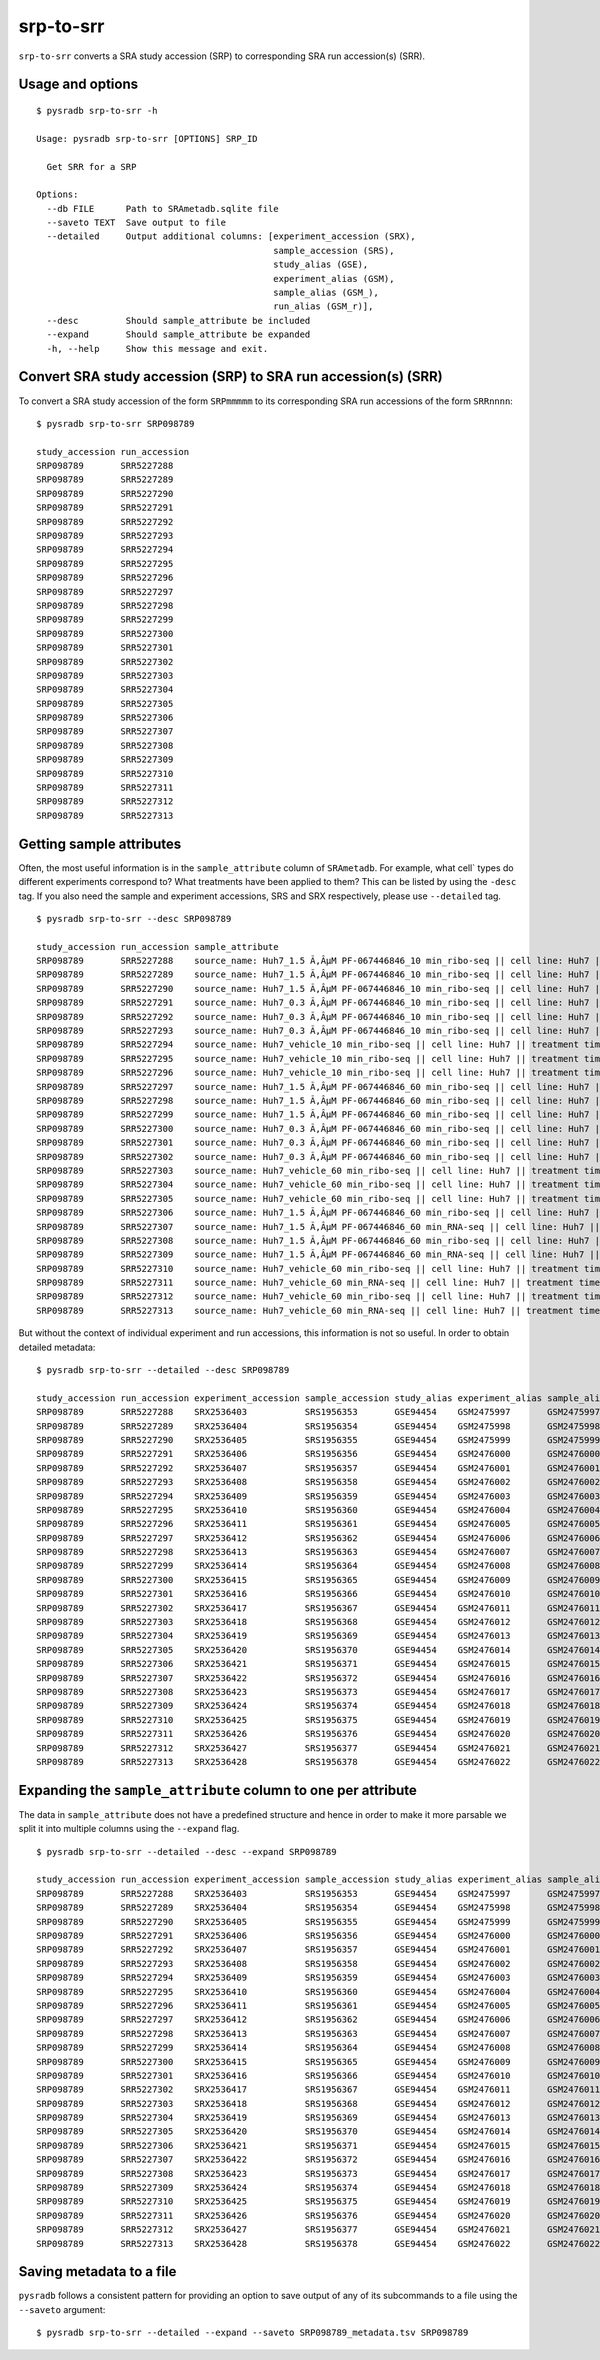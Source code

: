 .. _srptosrr:

##########
srp-to-srr
##########

``srp-to-srr`` converts a SRA study accession (SRP) to corresponding
SRA run accession(s) (SRR).

=================
Usage and options
=================

::


    $ pysradb srp-to-srr -h

    Usage: pysradb srp-to-srr [OPTIONS] SRP_ID

      Get SRR for a SRP

    Options:
      --db FILE      Path to SRAmetadb.sqlite file
      --saveto TEXT  Save output to file
      --detailed     Output additional columns: [experiment_accession (SRX),
                                                 sample_accession (SRS),
                                                 study_alias (GSE),
                                                 experiment_alias (GSM),
                                                 sample_alias (GSM_),
                                                 run_alias (GSM_r)],
      --desc         Should sample_attribute be included
      --expand       Should sample_attribute be expanded
      -h, --help     Show this message and exit.


===============================================================
Convert SRA study accession (SRP) to SRA run accession(s) (SRR)
===============================================================

To convert a SRA study accession of the form ``SRPmmmmm`` to its
corresponding SRA run accessions of the form ``SRRnnnn``:

::

    $ pysradb srp-to-srr SRP098789

    study_accession run_accession
    SRP098789       SRR5227288
    SRP098789       SRR5227289
    SRP098789       SRR5227290
    SRP098789       SRR5227291
    SRP098789       SRR5227292
    SRP098789       SRR5227293
    SRP098789       SRR5227294
    SRP098789       SRR5227295
    SRP098789       SRR5227296
    SRP098789       SRR5227297
    SRP098789       SRR5227298
    SRP098789       SRR5227299
    SRP098789       SRR5227300
    SRP098789       SRR5227301
    SRP098789       SRR5227302
    SRP098789       SRR5227303
    SRP098789       SRR5227304
    SRP098789       SRR5227305
    SRP098789       SRR5227306
    SRP098789       SRR5227307
    SRP098789       SRR5227308
    SRP098789       SRR5227309
    SRP098789       SRR5227310
    SRP098789       SRR5227311
    SRP098789       SRR5227312
    SRP098789       SRR5227313

=========================
Getting sample attributes
=========================

Often, the most useful information is in the ``sample_attribute``
column of ``SRAmetadb``. For example, what cell` types do
different experiments correspond to? What treatments have been
applied to them? This can be listed by using the ``-desc``
tag. If you also need the sample and experiment accessions,
SRS and SRX respectively, please use ``--detailed`` tag.


::

    $ pysradb srp-to-srr --desc SRP098789

    study_accession run_accession sample_attribute
    SRP098789       SRR5227288    source_name: Huh7_1.5 Ã‚ÂµM PF-067446846_10 min_ribo-seq || cell line: Huh7 || treatment time: 10 min || library type: ribo-seq
    SRP098789       SRR5227289    source_name: Huh7_1.5 Ã‚ÂµM PF-067446846_10 min_ribo-seq || cell line: Huh7 || treatment time: 10 min || library type: ribo-seq
    SRP098789       SRR5227290    source_name: Huh7_1.5 Ã‚ÂµM PF-067446846_10 min_ribo-seq || cell line: Huh7 || treatment time: 10 min || library type: ribo-seq
    SRP098789       SRR5227291    source_name: Huh7_0.3 Ã‚ÂµM PF-067446846_10 min_ribo-seq || cell line: Huh7 || treatment time: 10 min || library type: ribo-seq
    SRP098789       SRR5227292    source_name: Huh7_0.3 Ã‚ÂµM PF-067446846_10 min_ribo-seq || cell line: Huh7 || treatment time: 10 min || library type: ribo-seq
    SRP098789       SRR5227293    source_name: Huh7_0.3 Ã‚ÂµM PF-067446846_10 min_ribo-seq || cell line: Huh7 || treatment time: 10 min || library type: ribo-seq
    SRP098789       SRR5227294    source_name: Huh7_vehicle_10 min_ribo-seq || cell line: Huh7 || treatment time: 10 min || library type: ribo-seq
    SRP098789       SRR5227295    source_name: Huh7_vehicle_10 min_ribo-seq || cell line: Huh7 || treatment time: 10 min || library type: ribo-seq
    SRP098789       SRR5227296    source_name: Huh7_vehicle_10 min_ribo-seq || cell line: Huh7 || treatment time: 10 min || library type: ribo-seq
    SRP098789       SRR5227297    source_name: Huh7_1.5 Ã‚ÂµM PF-067446846_60 min_ribo-seq || cell line: Huh7 || treatment time: 60 min || library type: ribo-seq
    SRP098789       SRR5227298    source_name: Huh7_1.5 Ã‚ÂµM PF-067446846_60 min_ribo-seq || cell line: Huh7 || treatment time: 60 min || library type: ribo-seq
    SRP098789       SRR5227299    source_name: Huh7_1.5 Ã‚ÂµM PF-067446846_60 min_ribo-seq || cell line: Huh7 || treatment time: 60 min || library type: ribo-seq
    SRP098789       SRR5227300    source_name: Huh7_0.3 Ã‚ÂµM PF-067446846_60 min_ribo-seq || cell line: Huh7 || treatment time: 60 min || library type: ribo-seq
    SRP098789       SRR5227301    source_name: Huh7_0.3 Ã‚ÂµM PF-067446846_60 min_ribo-seq || cell line: Huh7 || treatment time: 60 min || library type: ribo-seq
    SRP098789       SRR5227302    source_name: Huh7_0.3 Ã‚ÂµM PF-067446846_60 min_ribo-seq || cell line: Huh7 || treatment time: 60 min || library type: ribo-seq
    SRP098789       SRR5227303    source_name: Huh7_vehicle_60 min_ribo-seq || cell line: Huh7 || treatment time: 60 min || library type: ribo-seq
    SRP098789       SRR5227304    source_name: Huh7_vehicle_60 min_ribo-seq || cell line: Huh7 || treatment time: 60 min || library type: ribo-seq
    SRP098789       SRR5227305    source_name: Huh7_vehicle_60 min_ribo-seq || cell line: Huh7 || treatment time: 60 min || library type: ribo-seq
    SRP098789       SRR5227306    source_name: Huh7_1.5 Ã‚ÂµM PF-067446846_60 min_ribo-seq || cell line: Huh7 || treatment time: 60 min || library type: ribo-seq
    SRP098789       SRR5227307    source_name: Huh7_1.5 Ã‚ÂµM PF-067446846_60 min_RNA-seq || cell line: Huh7 || treatment time: 60 min || library type: polyA-seq
    SRP098789       SRR5227308    source_name: Huh7_1.5 Ã‚ÂµM PF-067446846_60 min_ribo-seq || cell line: Huh7 || treatment time: 60 min || library type: ribo-seq
    SRP098789       SRR5227309    source_name: Huh7_1.5 Ã‚ÂµM PF-067446846_60 min_RNA-seq || cell line: Huh7 || treatment time: 60 min || library type: polyA-seq
    SRP098789       SRR5227310    source_name: Huh7_vehicle_60 min_ribo-seq || cell line: Huh7 || treatment time: 60 min || library type: ribo-seq
    SRP098789       SRR5227311    source_name: Huh7_vehicle_60 min_RNA-seq || cell line: Huh7 || treatment time: 60 min || library type: polyA-seq
    SRP098789       SRR5227312    source_name: Huh7_vehicle_60 min_ribo-seq || cell line: Huh7 || treatment time: 60 min || library type: ribo-seq
    SRP098789       SRR5227313    source_name: Huh7_vehicle_60 min_RNA-seq || cell line: Huh7 || treatment time: 60 min || library type: polyA-seq


But without the context of individual experiment and run accessions, this information
is not so useful. In order to obtain detailed metadata:

::

    $ pysradb srp-to-srr --detailed --desc SRP098789

    study_accession run_accession experiment_accession sample_accession study_alias experiment_alias sample_alias run_alias      sample_attribute
    SRP098789       SRR5227288    SRX2536403           SRS1956353       GSE94454    GSM2475997       GSM2475997   GSM2475997_r1  source_name: Huh7_1.5 Ã‚ÂµM PF-067446846_10 min_ribo-seq || cell line: Huh7 || treatment time: 10 min || library type: ribo-seq
    SRP098789       SRR5227289    SRX2536404           SRS1956354       GSE94454    GSM2475998       GSM2475998   GSM2475998_r1  source_name: Huh7_1.5 Ã‚ÂµM PF-067446846_10 min_ribo-seq || cell line: Huh7 || treatment time: 10 min || library type: ribo-seq
    SRP098789       SRR5227290    SRX2536405           SRS1956355       GSE94454    GSM2475999       GSM2475999   GSM2475999_r1  source_name: Huh7_1.5 Ã‚ÂµM PF-067446846_10 min_ribo-seq || cell line: Huh7 || treatment time: 10 min || library type: ribo-seq
    SRP098789       SRR5227291    SRX2536406           SRS1956356       GSE94454    GSM2476000       GSM2476000   GSM2476000_r1  source_name: Huh7_0.3 Ã‚ÂµM PF-067446846_10 min_ribo-seq || cell line: Huh7 || treatment time: 10 min || library type: ribo-seq
    SRP098789       SRR5227292    SRX2536407           SRS1956357       GSE94454    GSM2476001       GSM2476001   GSM2476001_r1  source_name: Huh7_0.3 Ã‚ÂµM PF-067446846_10 min_ribo-seq || cell line: Huh7 || treatment time: 10 min || library type: ribo-seq
    SRP098789       SRR5227293    SRX2536408           SRS1956358       GSE94454    GSM2476002       GSM2476002   GSM2476002_r1  source_name: Huh7_0.3 Ã‚ÂµM PF-067446846_10 min_ribo-seq || cell line: Huh7 || treatment time: 10 min || library type: ribo-seq
    SRP098789       SRR5227294    SRX2536409           SRS1956359       GSE94454    GSM2476003       GSM2476003   GSM2476003_r1  source_name: Huh7_vehicle_10 min_ribo-seq || cell line: Huh7 || treatment time: 10 min || library type: ribo-seq
    SRP098789       SRR5227295    SRX2536410           SRS1956360       GSE94454    GSM2476004       GSM2476004   GSM2476004_r1  source_name: Huh7_vehicle_10 min_ribo-seq || cell line: Huh7 || treatment time: 10 min || library type: ribo-seq
    SRP098789       SRR5227296    SRX2536411           SRS1956361       GSE94454    GSM2476005       GSM2476005   GSM2476005_r1  source_name: Huh7_vehicle_10 min_ribo-seq || cell line: Huh7 || treatment time: 10 min || library type: ribo-seq
    SRP098789       SRR5227297    SRX2536412           SRS1956362       GSE94454    GSM2476006       GSM2476006   GSM2476006_r1  source_name: Huh7_1.5 Ã‚ÂµM PF-067446846_60 min_ribo-seq || cell line: Huh7 || treatment time: 60 min || library type: ribo-seq
    SRP098789       SRR5227298    SRX2536413           SRS1956363       GSE94454    GSM2476007       GSM2476007   GSM2476007_r1  source_name: Huh7_1.5 Ã‚ÂµM PF-067446846_60 min_ribo-seq || cell line: Huh7 || treatment time: 60 min || library type: ribo-seq
    SRP098789       SRR5227299    SRX2536414           SRS1956364       GSE94454    GSM2476008       GSM2476008   GSM2476008_r1  source_name: Huh7_1.5 Ã‚ÂµM PF-067446846_60 min_ribo-seq || cell line: Huh7 || treatment time: 60 min || library type: ribo-seq
    SRP098789       SRR5227300    SRX2536415           SRS1956365       GSE94454    GSM2476009       GSM2476009   GSM2476009_r1  source_name: Huh7_0.3 Ã‚ÂµM PF-067446846_60 min_ribo-seq || cell line: Huh7 || treatment time: 60 min || library type: ribo-seq
    SRP098789       SRR5227301    SRX2536416           SRS1956366       GSE94454    GSM2476010       GSM2476010   GSM2476010_r1  source_name: Huh7_0.3 Ã‚ÂµM PF-067446846_60 min_ribo-seq || cell line: Huh7 || treatment time: 60 min || library type: ribo-seq
    SRP098789       SRR5227302    SRX2536417           SRS1956367       GSE94454    GSM2476011       GSM2476011   GSM2476011_r1  source_name: Huh7_0.3 Ã‚ÂµM PF-067446846_60 min_ribo-seq || cell line: Huh7 || treatment time: 60 min || library type: ribo-seq
    SRP098789       SRR5227303    SRX2536418           SRS1956368       GSE94454    GSM2476012       GSM2476012   GSM2476012_r1  source_name: Huh7_vehicle_60 min_ribo-seq || cell line: Huh7 || treatment time: 60 min || library type: ribo-seq
    SRP098789       SRR5227304    SRX2536419           SRS1956369       GSE94454    GSM2476013       GSM2476013   GSM2476013_r1  source_name: Huh7_vehicle_60 min_ribo-seq || cell line: Huh7 || treatment time: 60 min || library type: ribo-seq
    SRP098789       SRR5227305    SRX2536420           SRS1956370       GSE94454    GSM2476014       GSM2476014   GSM2476014_r1  source_name: Huh7_vehicle_60 min_ribo-seq || cell line: Huh7 || treatment time: 60 min || library type: ribo-seq
    SRP098789       SRR5227306    SRX2536421           SRS1956371       GSE94454    GSM2476015       GSM2476015   GSM2476015_r1  source_name: Huh7_1.5 Ã‚ÂµM PF-067446846_60 min_ribo-seq || cell line: Huh7 || treatment time: 60 min || library type: ribo-seq
    SRP098789       SRR5227307    SRX2536422           SRS1956372       GSE94454    GSM2476016       GSM2476016   GSM2476016_r1  source_name: Huh7_1.5 Ã‚ÂµM PF-067446846_60 min_RNA-seq || cell line: Huh7 || treatment time: 60 min || library type: polyA-seq
    SRP098789       SRR5227308    SRX2536423           SRS1956373       GSE94454    GSM2476017       GSM2476017   GSM2476017_r1  source_name: Huh7_1.5 Ã‚ÂµM PF-067446846_60 min_ribo-seq || cell line: Huh7 || treatment time: 60 min || library type: ribo-seq
    SRP098789       SRR5227309    SRX2536424           SRS1956374       GSE94454    GSM2476018       GSM2476018   GSM2476018_r1  source_name: Huh7_1.5 Ã‚ÂµM PF-067446846_60 min_RNA-seq || cell line: Huh7 || treatment time: 60 min || library type: polyA-seq
    SRP098789       SRR5227310    SRX2536425           SRS1956375       GSE94454    GSM2476019       GSM2476019   GSM2476019_r1  source_name: Huh7_vehicle_60 min_ribo-seq || cell line: Huh7 || treatment time: 60 min || library type: ribo-seq
    SRP098789       SRR5227311    SRX2536426           SRS1956376       GSE94454    GSM2476020       GSM2476020   GSM2476020_r1  source_name: Huh7_vehicle_60 min_RNA-seq || cell line: Huh7 || treatment time: 60 min || library type: polyA-seq
    SRP098789       SRR5227312    SRX2536427           SRS1956377       GSE94454    GSM2476021       GSM2476021   GSM2476021_r1  source_name: Huh7_vehicle_60 min_ribo-seq || cell line: Huh7 || treatment time: 60 min || library type: ribo-seq
    SRP098789       SRR5227313    SRX2536428           SRS1956378       GSE94454    GSM2476022       GSM2476022   GSM2476022_r1  source_name: Huh7_vehicle_60 min_RNA-seq || cell line: Huh7 || treatment time: 60 min || library type: polyA-seq

==============================================================
Expanding the ``sample_attribute`` column to one per attribute
==============================================================

The data in ``sample_attribute`` does not have a
predefined structure and hence in order to make it
more parsable we split it into multiple columns
using the ``--expand`` flag.

::

    $ pysradb srp-to-srr --detailed --desc --expand SRP098789

    study_accession run_accession experiment_accession sample_accession study_alias experiment_alias sample_alias run_alias      cell_line library_type source_name                                  treatment_time
    SRP098789       SRR5227288    SRX2536403           SRS1956353       GSE94454    GSM2475997       GSM2475997   GSM2475997_r1  huh7      ribo-seq     huh7_1.5 ã‚âµm pf-067446846_10 min_ribo-seq  10 min
    SRP098789       SRR5227289    SRX2536404           SRS1956354       GSE94454    GSM2475998       GSM2475998   GSM2475998_r1  huh7      ribo-seq     huh7_1.5 ã‚âµm pf-067446846_10 min_ribo-seq  10 min
    SRP098789       SRR5227290    SRX2536405           SRS1956355       GSE94454    GSM2475999       GSM2475999   GSM2475999_r1  huh7      ribo-seq     huh7_1.5 ã‚âµm pf-067446846_10 min_ribo-seq  10 min
    SRP098789       SRR5227291    SRX2536406           SRS1956356       GSE94454    GSM2476000       GSM2476000   GSM2476000_r1  huh7      ribo-seq     huh7_0.3 ã‚âµm pf-067446846_10 min_ribo-seq  10 min
    SRP098789       SRR5227292    SRX2536407           SRS1956357       GSE94454    GSM2476001       GSM2476001   GSM2476001_r1  huh7      ribo-seq     huh7_0.3 ã‚âµm pf-067446846_10 min_ribo-seq  10 min
    SRP098789       SRR5227293    SRX2536408           SRS1956358       GSE94454    GSM2476002       GSM2476002   GSM2476002_r1  huh7      ribo-seq     huh7_0.3 ã‚âµm pf-067446846_10 min_ribo-seq  10 min
    SRP098789       SRR5227294    SRX2536409           SRS1956359       GSE94454    GSM2476003       GSM2476003   GSM2476003_r1  huh7      ribo-seq     huh7_vehicle_10 min_ribo-seq                 10 min
    SRP098789       SRR5227295    SRX2536410           SRS1956360       GSE94454    GSM2476004       GSM2476004   GSM2476004_r1  huh7      ribo-seq     huh7_vehicle_10 min_ribo-seq                 10 min
    SRP098789       SRR5227296    SRX2536411           SRS1956361       GSE94454    GSM2476005       GSM2476005   GSM2476005_r1  huh7      ribo-seq     huh7_vehicle_10 min_ribo-seq                 10 min
    SRP098789       SRR5227297    SRX2536412           SRS1956362       GSE94454    GSM2476006       GSM2476006   GSM2476006_r1  huh7      ribo-seq     huh7_1.5 ã‚âµm pf-067446846_60 min_ribo-seq  60 min
    SRP098789       SRR5227298    SRX2536413           SRS1956363       GSE94454    GSM2476007       GSM2476007   GSM2476007_r1  huh7      ribo-seq     huh7_1.5 ã‚âµm pf-067446846_60 min_ribo-seq  60 min
    SRP098789       SRR5227299    SRX2536414           SRS1956364       GSE94454    GSM2476008       GSM2476008   GSM2476008_r1  huh7      ribo-seq     huh7_1.5 ã‚âµm pf-067446846_60 min_ribo-seq  60 min
    SRP098789       SRR5227300    SRX2536415           SRS1956365       GSE94454    GSM2476009       GSM2476009   GSM2476009_r1  huh7      ribo-seq     huh7_0.3 ã‚âµm pf-067446846_60 min_ribo-seq  60 min
    SRP098789       SRR5227301    SRX2536416           SRS1956366       GSE94454    GSM2476010       GSM2476010   GSM2476010_r1  huh7      ribo-seq     huh7_0.3 ã‚âµm pf-067446846_60 min_ribo-seq  60 min
    SRP098789       SRR5227302    SRX2536417           SRS1956367       GSE94454    GSM2476011       GSM2476011   GSM2476011_r1  huh7      ribo-seq     huh7_0.3 ã‚âµm pf-067446846_60 min_ribo-seq  60 min
    SRP098789       SRR5227303    SRX2536418           SRS1956368       GSE94454    GSM2476012       GSM2476012   GSM2476012_r1  huh7      ribo-seq     huh7_vehicle_60 min_ribo-seq                 60 min
    SRP098789       SRR5227304    SRX2536419           SRS1956369       GSE94454    GSM2476013       GSM2476013   GSM2476013_r1  huh7      ribo-seq     huh7_vehicle_60 min_ribo-seq                 60 min
    SRP098789       SRR5227305    SRX2536420           SRS1956370       GSE94454    GSM2476014       GSM2476014   GSM2476014_r1  huh7      ribo-seq     huh7_vehicle_60 min_ribo-seq                 60 min
    SRP098789       SRR5227306    SRX2536421           SRS1956371       GSE94454    GSM2476015       GSM2476015   GSM2476015_r1  huh7      ribo-seq     huh7_1.5 ã‚âµm pf-067446846_60 min_ribo-seq  60 min
    SRP098789       SRR5227307    SRX2536422           SRS1956372       GSE94454    GSM2476016       GSM2476016   GSM2476016_r1  huh7      polya-seq    huh7_1.5 ã‚âµm pf-067446846_60 min_rna-seq   60 min
    SRP098789       SRR5227308    SRX2536423           SRS1956373       GSE94454    GSM2476017       GSM2476017   GSM2476017_r1  huh7      ribo-seq     huh7_1.5 ã‚âµm pf-067446846_60 min_ribo-seq  60 min
    SRP098789       SRR5227309    SRX2536424           SRS1956374       GSE94454    GSM2476018       GSM2476018   GSM2476018_r1  huh7      polya-seq    huh7_1.5 ã‚âµm pf-067446846_60 min_rna-seq   60 min
    SRP098789       SRR5227310    SRX2536425           SRS1956375       GSE94454    GSM2476019       GSM2476019   GSM2476019_r1  huh7      ribo-seq     huh7_vehicle_60 min_ribo-seq                 60 min
    SRP098789       SRR5227311    SRX2536426           SRS1956376       GSE94454    GSM2476020       GSM2476020   GSM2476020_r1  huh7      polya-seq    huh7_vehicle_60 min_rna-seq                  60 min
    SRP098789       SRR5227312    SRX2536427           SRS1956377       GSE94454    GSM2476021       GSM2476021   GSM2476021_r1  huh7      ribo-seq     huh7_vehicle_60 min_ribo-seq                 60 min
    SRP098789       SRR5227313    SRX2536428           SRS1956378       GSE94454    GSM2476022       GSM2476022   GSM2476022_r1  huh7      polya-seq    huh7_vehicle_60 min_rna-seq                  60 min


=========================
Saving metadata to a file
=========================

``pysradb`` follows a consistent pattern for providing
an option to save output of any of its subcommands to a file
using the ``--saveto`` argument:

::

    $ pysradb srp-to-srr --detailed --expand --saveto SRP098789_metadata.tsv SRP098789

